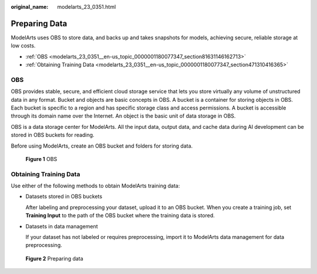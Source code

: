 :original_name: modelarts_23_0351.html

.. _modelarts_23_0351:

Preparing Data
==============

ModelArts uses OBS to store data, and backs up and takes snapshots for models, achieving secure, reliable storage at low costs.

-  :ref:`OBS <modelarts_23_0351__en-us_topic_0000001180077347_section81631146162713>`
-  :ref:`Obtaining Training Data <modelarts_23_0351__en-us_topic_0000001180077347_section471310416365>`

.. _modelarts_23_0351__en-us_topic_0000001180077347_section81631146162713:

OBS
---

OBS provides stable, secure, and efficient cloud storage service that lets you store virtually any volume of unstructured data in any format. Bucket and objects are basic concepts in OBS. A bucket is a container for storing objects in OBS. Each bucket is specific to a region and has specific storage class and access permissions. A bucket is accessible through its domain name over the Internet. An object is the basic unit of data storage in OBS.

OBS is a data storage center for ModelArts. All the input data, output data, and cache data during AI development can be stored in OBS buckets for reading.

Before using ModelArts, create an OBS bucket and folders for storing data.


.. figure:: /_static/images/en-us_image_0000001799498852.png
   :alt: **Figure 1** OBS

   **Figure 1** OBS

.. _modelarts_23_0351__en-us_topic_0000001180077347_section471310416365:

Obtaining Training Data
-----------------------

Use either of the following methods to obtain ModelArts training data:

-  Datasets stored in OBS buckets

   After labeling and preprocessing your dataset, upload it to an OBS bucket. When you create a training job, set **Training Input** to the path of the OBS bucket where the training data is stored.

-  Datasets in data management

   If your dataset has not labeled or requires preprocessing, import it to ModelArts data management for data preprocessing.


.. figure:: /_static/images/en-us_image_0000001799339076.png
   :alt: **Figure 2** Preparing data

   **Figure 2** Preparing data
